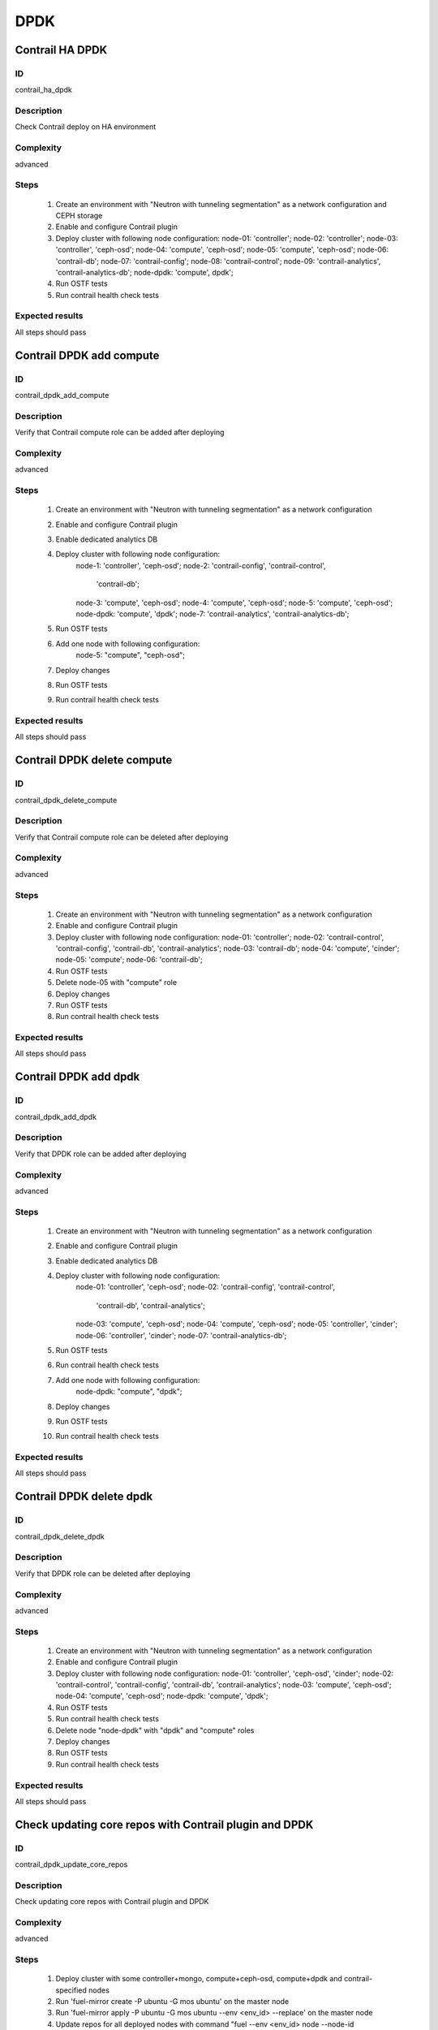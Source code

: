 ====
DPDK
====


Contrail HA DPDK
----------------


ID
##

contrail_ha_dpdk


Description
###########

Check Contrail deploy on HA environment


Complexity
##########

advanced


Steps
#####

    1. Create an environment with "Neutron with tunneling segmentation" as a network configuration and CEPH storage
    2. Enable and configure Contrail plugin
    3. Deploy cluster with following node configuration:
       node-01: 'controller';
       node-02: 'controller';
       node-03: 'controller', 'ceph-osd';
       node-04: 'compute', 'ceph-osd';
       node-05: 'compute', 'ceph-osd';
       node-06: 'contrail-db';
       node-07: 'contrail-config';
       node-08: 'contrail-control';
       node-09: 'contrail-analytics', 'contrail-analytics-db';
       node-dpdk: 'compute', dpdk';
    4. Run OSTF tests
    5. Run contrail health check tests


Expected results
################

All steps should pass


Contrail DPDK add compute
-------------------------


ID
##

contrail_dpdk_add_compute


Description
###########

Verify that Contrail compute role can be added after deploying


Complexity
##########

advanced


Steps
#####

    1. Create an environment with "Neutron with tunneling
       segmentation" as a network configuration
    2. Enable and configure Contrail plugin
    3. Enable dedicated analytics DB
    4. Deploy cluster with following node configuration:
        node-1: 'controller', 'ceph-osd';
        node-2: 'contrail-config', 'contrail-control',
            'contrail-db';
        node-3: 'compute', 'ceph-osd';
        node-4: 'compute', 'ceph-osd';
        node-5: 'compute', 'ceph-osd';
        node-dpdk: 'compute', 'dpdk';
        node-7: 'contrail-analytics', 'contrail-analytics-db';
    5. Run OSTF tests
    6. Add one node with following configuration:
        node-5: "compute", "ceph-osd";
    7. Deploy changes
    8. Run OSTF tests
    9. Run contrail health check tests


Expected results
################

All steps should pass


Contrail DPDK delete compute
----------------------------


ID
##

contrail_dpdk_delete_compute


Description
###########

Verify that Contrail compute role can be deleted after deploying


Complexity
##########

advanced


Steps
#####

    1. Create an environment with "Neutron with tunneling segmentation" as a network configuration
    2. Enable and configure Contrail plugin
    3. Deploy cluster with following node configuration:
       node-01: 'controller';
       node-02: 'contrail-control', 'contrail-config', 'contrail-db', 'contrail-analytics';
       node-03: 'contrail-db';
       node-04: 'compute', 'cinder';
       node-05: 'compute';
       node-06: 'contrail-db';
    4. Run OSTF tests
    5. Delete node-05 with "compute" role
    6. Deploy changes
    7. Run OSTF tests
    8. Run contrail health check tests


Expected results
################

All steps should pass


Contrail DPDK add dpdk
----------------------


ID
##

contrail_dpdk_add_dpdk


Description
###########

Verify that DPDK role can be added after deploying


Complexity
##########

advanced


Steps
#####

    1. Create an environment with "Neutron with tunneling
       segmentation" as a network configuration
    2. Enable and configure Contrail plugin
    3. Enable dedicated analytics DB
    4. Deploy cluster with following node configuration:
        node-01: 'controller', 'ceph-osd';
        node-02: 'contrail-config', 'contrail-control',
            'contrail-db', 'contrail-analytics';
        node-03: 'compute', 'ceph-osd';
        node-04: 'compute', 'ceph-osd';
        node-05: 'controller', 'cinder';
        node-06: 'controller', 'cinder';
        node-07: 'contrail-analytics-db';
    5. Run OSTF tests
    6. Run contrail health check tests
    7. Add one node with following configuration:
        node-dpdk: "compute", "dpdk";
    8. Deploy changes
    9. Run OSTF tests
    10. Run contrail health check tests


Expected results
################

All steps should pass


Contrail DPDK delete dpdk
-------------------------


ID
##

contrail_dpdk_delete_dpdk


Description
###########

Verify that DPDK role can be deleted after deploying


Complexity
##########

advanced


Steps
#####

    1. Create an environment with "Neutron with tunneling segmentation" as a network configuration
    2. Enable and configure Contrail plugin
    3. Deploy cluster with following node configuration:
       node-01: 'controller', 'ceph-osd', 'cinder';
       node-02: 'contrail-control', 'contrail-config', 'contrail-db', 'contrail-analytics';
       node-03: 'compute', 'ceph-osd';
       node-04: 'compute', 'ceph-osd';
       node-dpdk: 'compute', 'dpdk';
    4. Run OSTF tests
    5. Run contrail health check tests
    6. Delete node "node-dpdk" with "dpdk" and "compute" roles
    7. Deploy changes
    8. Run OSTF tests
    9. Run contrail health check tests


Expected results
################

All steps should pass


Check updating core repos with Contrail plugin and DPDK
-------------------------------------------------------


ID
##

contrail_dpdk_update_core_repos


Description
###########

Check updating core repos with Contrail plugin and DPDK


Complexity
##########

advanced


Steps
#####

    1. Deploy cluster with some controller+mongo, compute+ceph-osd, compute+dpdk and contrail-specified nodes
    2. Run 'fuel-mirror create -P ubuntu -G mos ubuntu' on the master node
    3. Run 'fuel-mirror apply -P ubuntu -G mos ubuntu --env <env_id> --replace' on the master node
    4. Update repos for all deployed nodes with command "fuel --env <env_id> node --node-id 1,2,3,4,5,6,7,9,10 --tasks setup_repositories" on the master node
    5. Run OSTF and check Contrail node status.


Expected results
################

All steps must be completed successfully, without any errors


Contrail DPDK add controller
----------------------------


ID
##

contrail_dpdk_add_controller


Description
###########

Verify that controller node can be added after deploy


Complexity
##########

advanced


Steps
#####

    1. Create an environment with "Neutron with tunneling
       segmentation" as a network configuration
    2. Enable and configure Contrail plugin
    3. Enable dedicated analytics DB
    4. Deploy cluster with following node configuration:
        node-1: 'controller', 'ceph-osd';
        node-2: 'contrail-config', 'contrail-control',
            'contrail-db', 'contrail-analytics';
        node-3: 'compute', 'ceph-osd';
        node-4: 'compute', 'ceph-osd';
        node-6: 'contrail-analytics', 'contrail-analytics-db';
    5. Run OSTF tests
    6. Add one node with following configuration:
        node-5: 'controller', 'ceph-osd';
    7. Deploy changes
    8. Run OSTF tests
    9. Run contrail health check tests


Expected results
################

All steps must be completed successfully, without any errors


Contrail DPDK delete controller
-------------------------------


ID
##

contrail_dpdk_delete_controller


Description
###########

Verify that controller node can be deleted after deploy


Complexity
##########

advanced


Steps
#####

    1. Create an environment with "Neutron with tunneling segmentation" as a network configuration
    2. Enable and configure Contrail plugin
    3. Deploy cluster with following node configuration:
       node-01: 'controller';
       node-02: 'contrail-control', 'contrail-config', 'contrail-db', 'contrail-analytics';
       node-03: 'controller';
       node-04: 'compute', 'cinder';
       node-05: 'controller';
    4. Run OSTF tests
    5. Delete node-01 with "controller" role
    6. Deploy changes
    7. Run OSTF tests
    8. Run contrail health check tests


Expected results
################

All steps must be completed successfully, without any errors


Verify that contrail nodes can be added after deploying with dpdk and sriov
---------------------------------------------------------------------------


ID
##

contrail_add_to_dpdk_sriov


Description
###########

Verify that contrail nodes can be added after deploying with dpdk and sriov


Complexity
##########

Advanced


Steps
#####

    1. Create an environment with "Neutron with tunneling segmentation"
        as a network configuration
    2. Enable and configure Contrail plugin
    3. Enable dedicated analytics DB
    4. Add dpdk and sriov nodes
    5. Deploy cluster with following node configuration:
       node-1: 'controller';
       node-2: 'contrail-config', 'contrail-control',
               'contrail-db', 'contrail-analytics';
       node-3: 'compute', 'cinder',
    6. Deploy cluster
    7. Run OSTF
    8. Add nodes with configurations:
       node-4: 'contrail-config', 'contrail-control',
               'contrail-db', 'contrail-analytics';
       node-5: 'contrail-config', 'contrail-control',
               'contrail-db', 'contrail-analytics';
       node-6: 'contrail-analytics-db';
    9. Deploy changes
    10. Run OSTF
    11. Run contrail health check tests

Expected results
################

All steps must be completed successfully, without any errors.


Contrail DPDK boot instance
---------------------------


ID
##

test_dpdk_boot_snapshot_vm


Description
###########

Launch instance, create snapshot, launch instance from snapshot.


Complexity
##########

advanced


Steps
#####

    1. Create no default network with subnet.
    2. Get existing flavor with hpgs.
    3. Launch an instance using the default image and flavor with hpgs
       in the hpgs availability zone.
    4. Make snapshot of the created instance.
    5. Delete the last created instance.
    6. Launch another instance from the snapshot created in step 4
       and flavor with hpgs in the hpgs availability zone.
    7. Delete the last created instance.


Expected results
################

All steps must be completed successfully, without any errors.


Contrail DPDK boot instance from volume
---------------------------------------


ID
##

test_dpdk_volume


Description
###########

Create volume and boot instance from it.


Complexity
##########

advanced


Steps
#####

    1. Create no default network with subnet.
    2. Get existing flavor with hpgs.
    3. Create a new small-size volume from image.
    4. Wait for volume status to become "available".
    5. Launch an instance using the default image and flavor with hpgs
       in the hpgs availability zone.
    6. Wait for "Active" status.
    7. Delete the last created instance.
    8. Delete volume and verify that volume deleted.


Expected results
################

All steps must be completed successfully, without any errors.


Contrail DPDK Check network connectivity from instance via floating IP
----------------------------------------------------------------------


ID
##

test_dpdk_check_public_connectivity_from_instance


Description
###########

Check network connectivity from instance via floating IP


Complexity
##########

advanced


Steps
#####

    1. Create no default network with subnet.
    2. Create Router_01, set gateway and add interface
       to external network.
    3. Get existing flavor with hpgs.
    4. Create a new security group (if it doesn`t exist yet).
    5. Launch an instance using the default image and flavor with hpgs
       in the hpgs availability zone.
    6. Create a new floating IP.
    7. Assign the new floating IP to the instance.
    8. Check connectivity to the floating IP using ping command.
    9. Check that public IP 8.8.8.8 can be pinged from instance.
    10. Delete instance.


Expected results
################

All steps must be completed successfully, without any errors.
